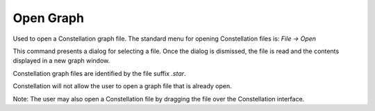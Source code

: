 Open Graph
``````````

Used to open a Constellation graph file. The standard menu for opening Constellation files is: *File → Open*

This command presents a dialog for selecting a file. Once the dialog is dismissed, the file is read and the contents displayed in a new graph window.

Constellation graph files are identified by the file suffix *.star*.

Constellation will not allow the user to open a graph file that is already open.

Note: The user may also open a Constellation file by dragging the file over the Constellation interface.


.. help-id: au.gov.asd.tac.constellation.graph.file.openGraph
